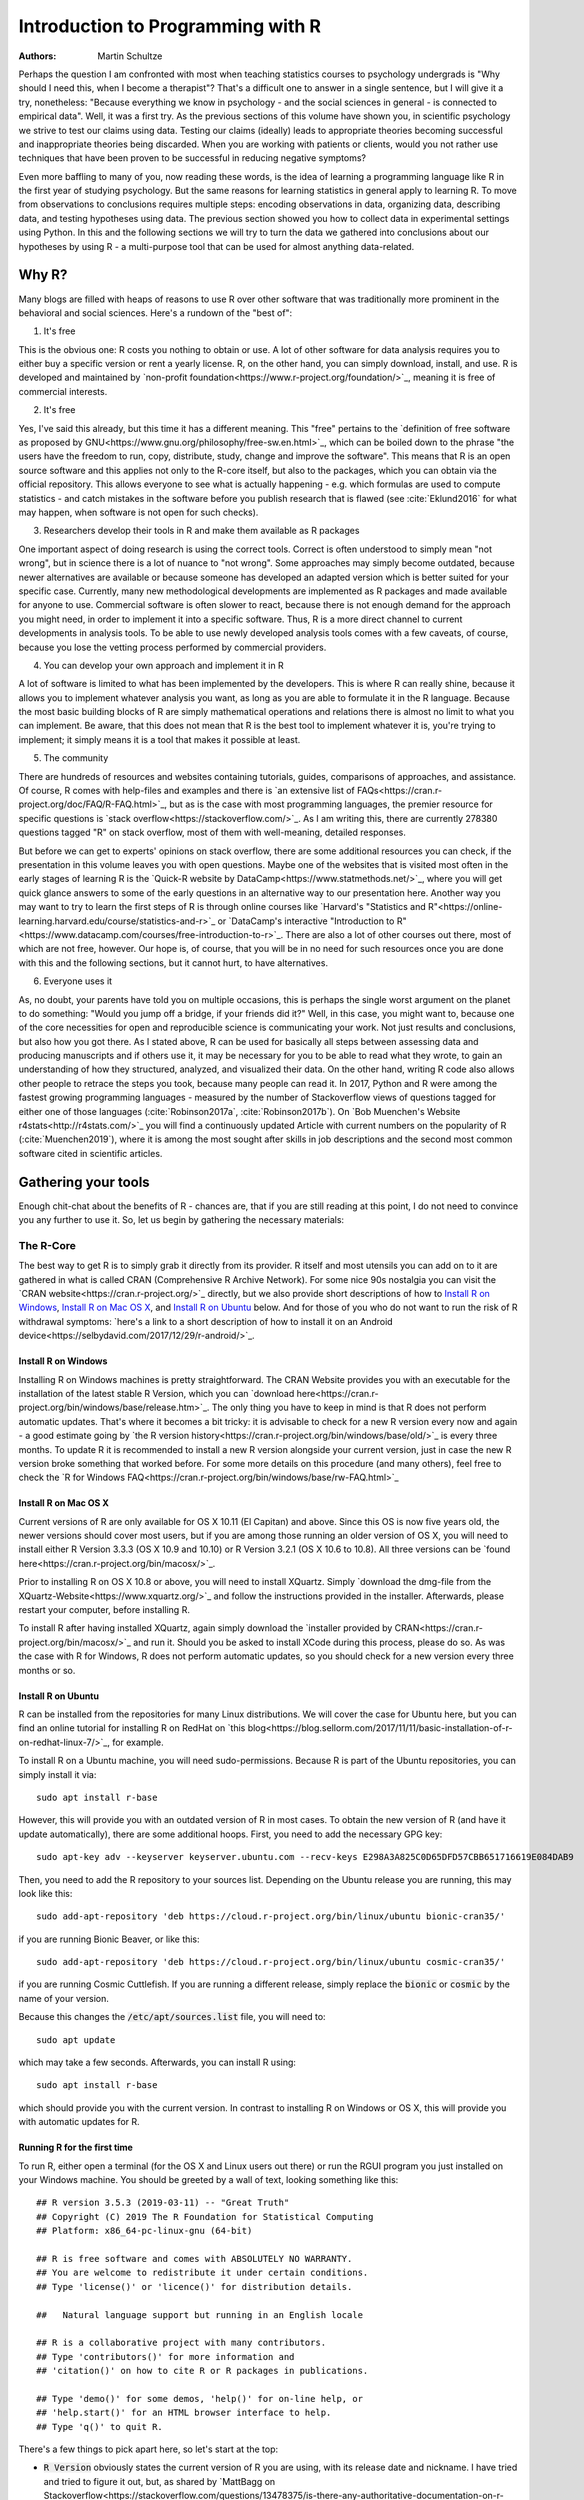 

Introduction to Programming with R
##################################

:Authors: Martin Schultze

Perhaps the question I am confronted with most when teaching statistics courses to psychology undergrads is "Why should I need this, when I become a therapist"? That's a difficult one to answer in a single sentence, but I will give it a try, nonetheless: "Because everything we know in psychology - and the social sciences in general - is connected to empirical data". Well, it was a first try. As the previous sections of this volume have shown you, in scientific psychology we strive to test our claims using data. Testing our claims (ideally) leads to appropriate theories becoming successful and inappropriate theories being discarded. When you are working with patients or clients, would you not rather use techniques that have been proven to be successful in reducing negative symptoms?

Even more baffling to many of you, now reading these words, is the idea of learning a programming language like R in the first year of studying psychology. But the same reasons for learning statistics in general apply to learning R. To move from observations to conclusions requires multiple steps: encoding observations in data, organizing data, describing data, and testing hypotheses using data. The previous section showed you how to collect data in experimental settings using Python. In this and the following sections we will try to turn the data we gathered into conclusions about our hypotheses by using R - a multi-purpose tool that can be used for almost anything data-related.


Why R?
******

Many blogs are filled with heaps of reasons to use R over other software that was traditionally more prominent in the behavioral and social sciences. Here's a rundown of the "best of":

1. It's free

This is the obvious one: R costs you nothing to obtain or use. A lot of other software for data analysis requires you to either buy a specific version or rent a yearly license. R, on the other hand, you can simply download, install, and use. R is developed and maintained by `non-profit foundation<https://www.r-project.org/foundation/>`_, meaning it is free of commercial interests.

2. It's free

Yes, I've said this already, but this time it has a different meaning. This "free" pertains to the `definition of free software as proposed by GNU<https://www.gnu.org/philosophy/free-sw.en.html>`_, which can be boiled down to the phrase "the users have the freedom to run, copy, distribute, study, change and improve the software". This means that R is an open source software and this applies not only to the R-core itself, but also to the packages, which you can obtain via the official repository. This allows everyone to see what is actually happening - e.g. which formulas are used to compute statistics - and catch mistakes in the software before you publish research that is flawed (see :cite:`Eklund2016` for what may happen, when software is not open for such checks).

3. Researchers develop their tools in R and make them available as R packages

One important aspect of doing research is using the correct tools. Correct is often understood to simply mean "not wrong", but in science there is a lot of nuance to "not wrong". Some approaches may simply become outdated, because newer alternatives are available or because someone has developed an adapted version which is better suited for your specific case. Currently, many new methodological developments are implemented as R packages and made available for anyone to use. Commercial software is often slower to react, because there is not enough demand for the approach you might need, in order to implement it into a specific software. Thus, R is a more direct channel to current developments in analysis tools. To be able to use newly developed analysis tools comes with a few caveats, of course, because you lose the vetting process performed by commercial providers.

4. You can develop your own approach and implement it in R

A lot of software is limited to what has been implemented by the developers. This is where R can really shine, because it allows you to implement whatever analysis you want, as long as you are able to formulate it in the R language. Because the most basic building blocks of R are simply mathematical operations and relations there is almost no limit to what you can implement. Be aware, that this does not mean that R is the best tool to implement whatever it is, you're trying to implement; it simply means it is a tool that makes it possible at least.

5. The community

There are hundreds of resources and websites containing tutorials, guides, comparisons of approaches, and assistance. Of course, R comes with help-files and examples and there is `an extensive list of FAQs<https://cran.r-project.org/doc/FAQ/R-FAQ.html>`_, but as is the case with most programming languages, the premier resource for specific questions is `stack overflow<https://stackoverflow.com/>`_. As I am writing this, there are currently 278380 questions tagged "R" on stack overflow, most of them with well-meaning, detailed responses.

But before we can get to experts' opinions on stack overflow, there are some additional resources you can check, if the presentation in this volume leaves you with open questions. Maybe one of the websites that is visited most often in the early stages of learning R is the `Quick-R website by DataCamp<https://www.statmethods.net/>`_, where you will get quick glance answers to some of the early questions in an alternative way to our presentation here. Another way you may want to try to learn the first steps of R is through online courses like `Harvard's "Statistics and R"<https://online-learning.harvard.edu/course/statistics-and-r>`_ or `DataCamp's interactive "Introduction to R"<https://www.datacamp.com/courses/free-introduction-to-r>`_. There are also a lot of other courses out there, most of which are not free, however. Our hope is, of course, that you will be in no need for such resources once you are done with this and the following sections, but it cannot hurt, to have alternatives.

6. Everyone uses it

As, no doubt, your parents have told you on multiple occasions, this is perhaps the single worst argument on the planet to do something: "Would you jump off a bridge, if your friends did it?" Well, in this case, you might want to, because one of the core necessities for open and reproducible science is communicating your work. Not just results and conclusions, but also how you got there. As I stated above, R can be used for basically all steps between assessing data and producing manuscripts and if others use it, it may be necessary for you to be able to read what they wrote, to gain an understanding of how they structured, analyzed, and visualized their data. On the other hand, writing R code also allows other people to retrace the steps you took, because many people can read it. In 2017, Python and R were among the fastest growing programming languages - measured by the number of Stackoverflow views of questions tagged for either one of those languages (:cite:`Robinson2017a`, :cite:`Robinson2017b`). On `Bob Muenchen's Website r4stats<http://r4stats.com/>`_ you will find a continuously updated Article with current numbers on the popularity of R (:cite:`Muenchen2019`), where it is among the most sought after skills in job descriptions and the second most common software cited in scientific articles.


Gathering your tools
********************

Enough chit-chat about the benefits of R - chances are, that if you are still reading at this point, I do not need to convince you any further to use it. So, let us begin by gathering the necessary materials:


The R-Core
==========

The best way to get R is to simply grab it directly from its provider. R itself and most utensils you can add on to it are gathered in what is called CRAN (Comprehensive R Archive Network). For some nice 90s nostalgia you can visit the `CRAN website<https://cran.r-project.org/>`_ directly, but we also provide short descriptions of how to `Install R on Windows`_, `Install R on Mac OS X`_, and `Install R on Ubuntu`_ below. And for those of you who do not want to run the risk of R withdrawal symptoms: `here's a link to a short description of how to install it on an Android device<https://selbydavid.com/2017/12/29/r-android/>`_.

Install R on Windows
--------------------

Installing R on Windows machines is pretty straightforward. The CRAN Website provides you with an executable for the installation of the latest stable R Version, which you can `download here<https://cran.r-project.org/bin/windows/base/release.htm>`_. The only thing you have to keep in mind is that R does not perform automatic updates. That's where it becomes a bit tricky: it is advisable to check for a new R version every now and again - a good estimate going by `the R version history<https://cran.r-project.org/bin/windows/base/old/>`_ is every three months. To update R it is recommended to install a new R version alongside your current version, just in case the new R version broke something that worked before. For some more details on this procedure (and many others), feel free to check the `R for Windows FAQ<https://cran.r-project.org/bin/windows/base/rw-FAQ.html>`_


Install R on Mac OS X
---------------------

Current versions of R are only available for OS X 10.11 (El Capitan) and above. Since this OS is now five years old, the newer versions should cover most users, but if you are among those running an older version of OS X, you will need to install either R Version 3.3.3 (OS X 10.9 and 10.10) or R Version 3.2.1 (OS X 10.6 to 10.8). All three versions can be `found here<https://cran.r-project.org/bin/macosx/>`_.

Prior to installing R on OS X 10.8 or above, you will need to install XQuartz. Simply `download the dmg-file from the XQuartz-Website<https://www.xquartz.org/>`_ and follow the instructions provided in the installer. Afterwards, please restart your computer, before installing R.

To install R after having installed XQuartz, again simply download the `installer provided by CRAN<https://cran.r-project.org/bin/macosx/>`_ and run it. Should you be asked to install XCode during this process, please do so. As was the case with R for Windows, R does not perform automatic updates, so you should check for a new version every three months or so.

Install R on Ubuntu
-------------------

R can be installed from the repositories for many Linux distributions. We will cover the case for Ubuntu here, but you can find an online tutorial for installing R on RedHat on `this blog<https://blog.sellorm.com/2017/11/11/basic-installation-of-r-on-redhat-linux-7/>`_, for example.

To install R on a Ubuntu machine, you will need sudo-permissions. Because R is part of the Ubuntu repositories, you can simply install it via::

  sudo apt install r-base

However, this will provide you with an outdated version of R in most cases. To obtain the new version of R (and have it update automatically), there are some additional hoops. First, you need to add the necessary GPG key::

  sudo apt-key adv --keyserver keyserver.ubuntu.com --recv-keys E298A3A825C0D65DFD57CBB651716619E084DAB9

Then, you need to add the R repository to your sources list. Depending on the Ubuntu release you are running, this may look like this::

  sudo add-apt-repository 'deb https://cloud.r-project.org/bin/linux/ubuntu bionic-cran35/'

if you are running Bionic Beaver, or like this::

  sudo add-apt-repository 'deb https://cloud.r-project.org/bin/linux/ubuntu cosmic-cran35/'

if you are running Cosmic Cuttlefish. If you are running a different release, simply replace the :code:`bionic` or :code:`cosmic` by the name of your version.

Because this changes the :code:`/etc/apt/sources.list` file, you will need to::

  sudo apt update

which may take a few seconds. Afterwards, you can install R using::

  sudo apt install r-base

which should provide you with the current version. In contrast to installing R on Windows or OS X, this will provide you with automatic updates for R.


Running R for the first time
----------------------------

To run R, either open a terminal (for the OS X and Linux users out there) or run the RGUI program you just installed on your Windows machine. You should be greeted by a wall of text, looking something like this::

  ## R version 3.5.3 (2019-03-11) -- "Great Truth"
  ## Copyright (C) 2019 The R Foundation for Statistical Computing
  ## Platform: x86_64-pc-linux-gnu (64-bit)

  ## R is free software and comes with ABSOLUTELY NO WARRANTY.
  ## You are welcome to redistribute it under certain conditions.
  ## Type 'license()' or 'licence()' for distribution details.

  ##   Natural language support but running in an English locale

  ## R is a collaborative project with many contributors.
  ## Type 'contributors()' for more information and
  ## 'citation()' on how to cite R or R packages in publications.

  ## Type 'demo()' for some demos, 'help()' for on-line help, or
  ## 'help.start()' for an HTML browser interface to help.
  ## Type 'q()' to quit R.


There's a few things to pick apart here, so let's start at the top:

- :code:`R Version` obviously states the current version of R you are using, with its release date and nickname. I have tried and tried to figure it out, but, as shared by `MattBagg on Stackoverflow<https://stackoverflow.com/questions/13478375/is-there-any-authoritative-documentation-on-r-release-nicknames>`_, there is apparently no system in the nicknames.
- :code:`free software`: we talked about this above - R is free and free, so you may do with it whatever pleases you. When redistributing it, however, you should keep the license in mind.
- :code:`ABSOLUTELY NO WARRANTY`: this is the big reason some companies are still hesitant to use R in high-stakes situations. If your results are wrong because there is an error somewhere in the R-package you are using to perform your analysis, there is no one you can (legally) blame, but yourself for not checking the code thoroughly enough. Now keep in mind, that this is very rare, because most researchers publishing R packages do not just throw any half-baked ideas on CRAN, because their reputations are also tied to their work. The idea is simply, if you want to be sure everything is correct, check for yourself.
- :code:`how to cite R or R packages in publications`: this is the last point I want to highlight. Many people pour years of their lives into making the procedures work that you can then use for free. Please reward their work by citing them correctly, if your are using it. As a matter of fact, let us make this the first R command we perform:



::

    citation()



::

    ## 
    ## To cite R in publications use:
    ## 
    ##   R Core Team (2019). R: A language and environment for
    ##   statistical computing. R Foundation for Statistical Computing,
    ##   Vienna, Austria. URL https://www.R-project.org/.
    ## 
    ## A BibTeX entry for LaTeX users is
    ## 
    ##   @Manual{,
    ##     title = {R: A Language and Environment for Statistical Computing},
    ##     author = {{R Core Team}},
    ##     organization = {R Foundation for Statistical Computing},
    ##     address = {Vienna, Austria},
    ##     year = {2019},
    ##     url = {https://www.R-project.org/},
    ##   }
    ## 
    ## We have invested a lot of time and effort in creating R, please
    ## cite it when using it for data analysis. See also
    ## 'citation("pkgname")' for citing R packages.



Using the :code:`citation()` function provides you with an overview and a BibTeX source for citing R. If your analysis was performed in R, please use this function to cite it correctly.

RStudio
=======

The official way to interface with R is either via command line (if you are using OS X or Linux) or using the R GUI (if you are using Windows). Both approaches are very limited in their depiction of information and some might even want to call them ugly. This is why there are multiple frontends you can use for R. For those of you, who are already proficient in Emacs, there is `ESS (Emacs Speaks Statistics)<http://ess.r-project.org/>`_, which allows you to interact not only with R, but with a lot of other statstical languages as well. For those who enjoy a more customizable interface, I would highly recommend `Atom<https://atom.io/>`_, which allows you to interface with Python and R in the same environment and comes with integrated git-functionality. `Here is a quick description of how to get both working in Atom<https://jstaf.github.io/2018/03/25/atom-ide.html>`_. However, the most widespread IDE for R is, by far, RStudio.

RStudio is a company based in Boston, MA, developing a variety of different products centered around R. Their initial product was the IDE RStudio, which provides a much nicer GUI for R, than the original. The benefit of RStudio over the other possibilities I talked about above is that it is specifically designed for R and all of its little quirks. Thus, it is not a multi-purpose programming tool, but is focused on giving you the easiest and most intuitive way to interact with R, making it a good tool for learning and using R. Beyond that it works identically across all platforms (Windows, OS X, and Linux), making it a good tool for teaching. It also integrates some extensions on R (like R-Markdown for reporting), which we will get into later in this volume.

To install RStudio, simply `visit its download page<https://www.rstudio.com/products/rstudio/download/#download>`_ and choose the appropriate version for your system. Be aware, that RStudio is simply a frontend and requires you to have installed R as described in the previous section. In contrast to R, RStudio comes with an integrated possibility of updating - this does not update R, however! So you will still need to check for a new version every three months or so, if you are working on a Windows or OS X machine.

Everything we will do in R in the following sections can be done without RStudio, using either just the command-line version of R or any other IDE. Using RStudio is simply a recommendation, to ease your way into using R.

When you start up RStudio, the first thing you should do is to open a new R script. You can do this with :kbd:`Ctrl+Shift+n` (or :kbd:`Cmd+Shift+n`, if you are using OS X) or via :menuselection:`File --> New File --> R Script`. After doing so, your RStudio window should look something like this:

.. figure:: figures/rstudio_splash.png

  RStudio just after opening a new R script.

There are four basic panes in this window. In the top left you have the R script you just opened. This is the spot, where you can generate your code. Writing the code does not do anything at first until it is executed. You can run the R code either by clicking the Run-button (in the top right of this pane) or by using :kbd:`Ctrl+Enter`. For example, typing in :code:`3 + 4` and executing it will send the command (3 + 4) to the console (the pane on the bottom left). Here you should then have:



::

    3+4



as a mirror of what you executed and



::

    ## [1] 7



as the result. The layout will be a bit different from what you see on this website: your commands should be preceded by a prompt :code:`>` and, by default, be in blue, while the result should be in black. Throughout the sections of this volume dealing with R, results will always be preceded by the double hash: :code:`##`.

These two panes are what you would find in almost any frontend you could use to interact with R. Where RStudio starts to shine is the remaining two. In the top-right you see a pane labeled "Environment". The other two tabs of this pane are rarely of relevance, so just concentrate on the Environment for now. This pane shows you everything that is currently active in R. We will get into this in a second, but believe me: this makes the first steps in R much easier, because you always have a quick overview of all data you are currently working with. To bottom-right pane has five tabs - all of which are relevant. "Files" gives you the possibility to navigate and open files in R. "Plots" is pretty much self explanatory and we will be generating some nice plots soon. The next tab (the one opened by default) is called "Packages" and gives you an overview of all the extensions for R that are currently installed. You can install new ones and load the ones you have installed from here, but we will be looking at more reproducible way of handling packages in a bit. Perhaps the single most important tab here is the one labeled "Help". Whenever you want to know how a function works, what it does, or how to interpret its output, the help will be opened here.

We have only just started to scrape the surface of what RStudio is and what it can do. If you want some more information on it, the documentation provided by RStudio is great. There are tons of `webinars for specific topics<https://resources.rstudio.com/webinars>`_, there is a `quick overview of how to learn to use RStudio online<https://www.rstudio.com/online-learning/>`_, and best of all, there are `a lot cheat-sheets for RStudio and the packages developed by the RStudio team<https://www.rstudio.com/resources/cheatsheets/>`_. From here on, we will not be focusing on RStudio, but more on the core functionality of R. Feel free to do everything we do in the upcoming sections in RStudio, however.


Some first, wobbly steps
************************

Let's start out with some basics of R code. Because the goal of using R is to write code that leads to reproducible data analysis and results, there are some things you need to know about the general use of R, which we will combine with some hands-on code writing. So, if you have not opened R yet, it is probably time to do so now.

Commenting and basic functionality
==================================

Use comments for everything. I can not stress this enough. Comments are your way of communicating to others and - most often the more important case - to your future self, what you are doing why. This goes beyond simple small comments and extends to structuring your code. RStudio does a good job of encouraging this, by allowing you to collapse entire sections of your code, if you are currently not interested in looking at it. For the most basic structure, I would recommend using the simple comment character :code:`#` for small comments and notes. For section titles I recommend beginning the title with :code:`####` and ending it with :code:`----`. RStudio will automatically recognize this as the section header, but even if you are using something else, this will help you keep your code organized and readable. Let's see how this works with some simple calculations in R:



::

    #### Simple calculations ----
    
    3 + 4   # Addition
    3 - 4   # Subtraction
    3 * 4   # Multiplication
    3 / 4   # Division
    3 ^ 4   # Powers



Here the section is titled "Simple calculations" and each type of calculation is described in a short comment. Now, this may be overkill, but you get the point.

As you can see, I have always left a space between the numbers and the operations. R does not care about empty space. You can even use indentation to help you organize your code without changing the functionality of your code. Beyond this, you do not need to end lines with any specific character - a simple line break ends a line. It is generally recommended to write R as you would write normal sentences, using appropriate spaces to enhance the readability of your code. If you want a detailed style guide for R code, there are `general recommendations published by Google<https://google.github.io/styleguide/Rguide.xml>`_

Now, as we have seen before, executing the basic calculations in your code will result in you receiving a copy of the code you executed, as well as a numeric result in your console. Let's take the division example:



::

    3 / 4   # Division



::

    ## [1] 0.75



Of course, numeric results are just one kind of result you can obtain from R. As you have seen above, we are often also interested in logical returns. In R, these work something like this:



::

    #### Logical relations ----
    
    3 == 4   # Equal?
    3 != 4   # Unequal?
    3 > 4    # Greater than?
    3 < 4    # Smaller than?
    3 >= 4   # Greater or equal?
    3 <= 4   # Smaller or equal?



The first one, as you should expect, returns



::

    3 == 4   # Equal?



::

    ## [1] FALSE



and the second one returns



::

    3 != 4   # Unequal?



::

    ## [1] TRUE



Internally, :code:`TRUE` is coded as a 1, while :code:`FALSE` is coded as a 0. Besides making sense, this also results in a lot of nice properties, we will be making use of soon.


Functions and arguments
=======================

What we have looked at so far as simple calculations and equality/inequality checks. These are somewhat special, because the deviate from the "normal way" of doing things in R. Normally, you use functions in R. Using the basic addition shown above, you would write:



::

    3 + 4 + 1 + 2



::

    ## [1] 10



but the way more akin to how R works in all other instances is by using the :code:`sum` function.



::

    sum(3, 4, 1, 2)



::

    ## [1] 10



Now, from this simple example you can already derive the basics of how functions work in R. The general structure is always

.. code::

  function(argument1, argument2, argument3, ...)

As you can see, the name of a function is written first and all the arguments the function requires are passed to it in parentheses, separated by commas. The :code:`sum` function is special in a way, because it can basically take an infinite number of arguments. Let's look at a more prototypical function:



::

    log(100)



::

    ## [1] 4.60517



As you can see, this returns the natural logarithm of 100. However, what if I want a logarithm with a different base? Because we are using 100 as the example, the simplest logarithm would be of base 10:



::

    log(100, 10)



::

    ## [1] 2



Let us untangle how this works: remember your school math: :math:`\log_{\text{base}} \text{argument} = \text{answer}`. So, the :code:`log` function takes the argument as its first argument and the base as its second argument. Now, because most people simply can not remember the correct order of all arguments for all functions, there is a second way of using functions:



::

    log(x = 100, base = 10)



::

    ## [1] 2



In this approach, you need to name the arguments, but are now free to provide them in any order you wish:



::

    log(base = 10, x = 100)



::

    ## [1] 2



How can you ever know the names and order of a function? There are a few different possibilities, the quickest one is probably:



::

    args(log)



::

    ## function (x, base = exp(1)) 
    ## NULL



So what does this mean? The function :code:`log` has two possible arguments: :code:`x` and :code:`base`. However, what :code:`base = exp(1)` tells you, is that there is a default in place for the :code:`base`-argument. So, if you do not provide a value for this argument, the default is used. In this case :math:`e` is defined for the exponential function :code:`exp`, but not separately. So if you use the :code:`log`-function, :code:`exp(1)` is evaluated and passed to :code:`log` as an argument. This already shows you that functions can be nested in R: the :code:`exp`-function needs to be evaluated to provide an argument for :code:`log`, so it must be evaluated first. This leads to the same simple principle you find in equations, which can make complicated R code frustrating to read: nested functions are evaluated from the inside out. There are several ways to avoid this, which we will get to in bit.


Getting and using help
======================

While we used :code:`args` to get a quick overview of the arguments for the logarithm in R in the previous section, R actually comes with a very good integrated help system. For any function you know the name of, you can simply use the :code:`help` function. In most cases, this is opened in a new window or pane, which means you can have the help opened at all times. I would encourage you not to be shy about your usage of :code:`help`. It is a much better, efficient way of learning R than typing and retyping arguments over and over. If you are using RStudio, Atom, or something similar, there is also often some form of auto-completion to help you with functions and their arguments. If it is too much effort for you to type :code:`help(function)`, you can also use :code:`?function` to achieve the same result.

So, let's look at the help for the logarithm:



::

    help(log)



opens up the help file for the :code:`log` function. You can scroll through this help, but here is a short rundown of how basic layout of any R help file:

*Description*: Usually a very short overview of what the function does.

*Usage*: The basic structure of the function. This contains all of the arguments you can use. In some cases, like the one you are currently looking at, this may contain multiple functions that are documented together, because they work in the same way.  As we discussed above, if an argument is followed by :code:`= something`, it has a fixed default. If you do not provide a value for that argument, the default is used. Conversely, this also means that any argument not followed by the equals-sign does not have a default an *must* be provided.

*Arguments*: This shows you a list of all the arguments the function accepts with a brief description of what they do and which format they must adhere to.

*Details*: Additional information you may want. For functions that perform complex analysis, this may contain a detailed description of the procedure with appropriate citations.

*Values*: A list of all the output a function produces. In R results of functions are often much bigger than what is printed, when you use them. The values listed here are all the values that are returned, even though you may not see or interact with them on a regular basis.

*See Also*: If you did not find what you were looking for, maybe these similar functions can help you.

*Examples*: Maybe the most important section. All documentation in R must ship with minimal working examples. Often the list of arguments can be overwhelming, so you may want to scroll to the bottom to look at the examples in order to see the functions in action. What you can do is copy examples and paste them into your R script to execute them. Basically, this is the same as asking the judges to hear the word in sentence when you were contestant in a spelling bee.


Apropos
-------

:code:`apropos` is function you can use instead of :code:`help`. Using :code:`help` requires you to know the exact, specific name of the function you need help with. Most of the time that is not the situation you need help in. Often the actual name of a function eludes you, which is where :code:`apropos` (or its short version :code:`??`) comes into play.



::

    apropos(logarithm)



should open a list of some possible functions you could have meant. From here, you can navigate the help files of these functions.

Messages, warnings, and errors
==============================

There is no way around it: mistakes happen. When using R, especially in the learning phases, you will produce code that is incorrect, produces errors, or does not do what you expected it to. It is important to know, that this is nothing to be afraid of. One of the advantages of R is that it is made for people who are not professional programmers, so it is rather forgiving in how mistakes can be handled. Because you can execute R code a line at a time, you can avoid the anxious time spent waiting for your code to compile before punishing you with error messages. Instead, you get an immediate feedback on what you did wrong - always think of this, when you are struggling through countless R errors.

On a fundamental level, R has three ways (in addition to just producing correct output) to communicate with you: messages, warnings, and errors.

Messages are simply a sign of a chatty programmer. Often times they provide information about the options with which you invoked a function or tell you about a package being in a beta-State. The startup we looked at in the section `Running R for the first time`_, was such a message: it gives you additional information. You can produce messages yourself:



::

    message('I am peckish.')



::

    ## I am peckish.



This makes sense, if you are running long scripts or writing your own functions and want to produce some output to give you a progress update, for example.

The second tier are warnings:



::

    warning('I am hungry.')



::

    ## Warning: I am hungry.



Warnings indicate that something probably did not go as planned. This means that the function you called still produced output, but you should check to see, whether it is really what you wanted. You can produce a warning for the logarithm-example by



::

    log(-1)



::

    ## Warning in log(-1): NaNs produced



::

    ## [1] NaN



This still produces output (:code:`NaN`, meaning 'Not a Number'), but tells you that something went awry in a warning message. If you produce a lot of warnings (more than 10, by default) R will simply say something like :code:`There were 11 warnings (use warnings() to see them)`. Then, executing :code:`warnings()` will give you a detailed output about the warnings you produced. If you really produce a lot of warnings (more than 50, by default) R will stop counting them and only return the first 50 when you invoke :code:`warnings()`.

The third tier are errors. Errors mean, that the function you called was aborted and that no output was produced. A typical error is providing the wrong arguments to functions:



::

    log(argument = 10)



::

    ## Error in eval(expr, envir, enclos): argument "x" is missing, with no default



Just like messages and warnings, you can also produce them yourself



::

    stop('I am starving.')



::

    ## Error in eval(expr, envir, enclos): I am starving.



Note that errors are produced using the :code:`stop` function, not with a function called :code:`error`. This underlines that the code is stopped at that point. If you are writing a function this means that the execution of the function is aborted at that point and that the error-message you provided is returned. In long scripts this does not mean, that the next line will not be executed, however! Because the next line is a new command, R will simply continue on without having produced the previous results, which can often result in very long chains of errors.

The text produced by warnings and errors is written to be useful in all cases, in which they can occur, so it often does not seem all that helpful. However, once you develop a better understanding of the inner workings of R, you will start noticing that they actually tell you exactly what the problem is.



Objects and the Environment
===========================

Now we are really getting into the bread and butter of R. What we saw above - typing in a function and getting a result printed out - is less frequently of interest in R than storing results of a function and using them again in some other fashion. It is also where R gains a leg-up on many of its competitors in the market of data analysis software. Storing results from one type of analysis and then using these as the data for a different type of analysis gives you the flexibility of doing whatever you want with R. Its implementation is also extremely intuitive, so let us take a look:



::

    my_num <- sum(3, 4, 1, 2)



As you can see, you did not get a result. The result of the :code:`sum` is simply stored in the object called :code:`my_num`. The arrow :code:`<-` assigns the result of the right side to whatever object is on the left side. This also works in reverse:



::

    sum(3, 4, 1, 2) -> my_num



but the first version is much more common, because it allows you to see the objects you have created faster. One important thing that just happened, that I want to draw your attention to, is that there was no warning whatsoever. In R objects are simply overwritten if you assign new content to them, so it is best to be very aware of the names for objects that you have already used. This makes it doubly important to use distinctive names for your objects (the other reason being that you want to know what is happening). The `Google Styleguide for R<https://google.github.io/styleguide/Rguide.xml>`_ that I mentioned above also contains some guidelines on how you should name your objects. These are only guidelines, however, and objects can have any name that does not start in a number.

Now that results are in an object, how do we get access to them? The easiest way is to simply write the name of the object:



::

    my_num



::

    ## [1] 10



which is shorthand for writing :code:`print(my_num)` or :code:`(my_num)`. But the goal of assigning values and results to objects is to be able to pass them on to other functions. So, in this simple example:



::

    sqrt(my_num)



::

    ## [1] 3.162278



passes our object to a function. This is essentially the same as:



::

    sqrt(sum(3, 4, 1, 2))



::

    ## [1] 3.162278



which evaluates the :code:`sum` and then passes its results to :code:`sqrt`. As you have probably guessed, there is no end to the possibilities of nesting functions or creating objects. So



::

    my_root <- sqrt(my_num)



uses the object :code:`my_num` as an argument in the square-root function and then stores the result in a new object called :code:`my_root`.

If you are using RStudio you have probably realized that both objects have appeared in the Environment tab of top-right pane. RStudio give you continuous information on what you are currently working with. Any object in the global environment (the one you are currently working in) can be accessed, used, and overwritten. The traditional R way of looking at your environment is



::

    ls()



::

    ## [1] "my_num"  "my_root"



which lists all objects and functions that you have created. If your workspace has gotten out of hand, you can also list only some objects with



::

    ls(pattern = 'num')



::

    ## [1] "my_num"



This shows you all objects which contain :code:`num` in their name. Removing objects from your workspace is also quite simple:



::

    rm(my_num)
    ls()



::

    ## [1] "my_root"



Again, notice that you do not get a warning - the object simply disappears - so you might want to be rather careful with using :code:`rm`. If you want everything in your workspace to disappear and start over with a blank slate, you can combine :code:`rm` and :code:`ls`:



::

    rm(list = ls())



where you simply provide the entire environment (as produced by :code:`ls`) as an argument to :code:`rm`.


Handling data
*************

As you saw in the previous section, objects are where results and numbers are stored. Data you assess is no different, it is only bigger. As discussed in Chapter XX, variables are the basis of assessing behavior and multiple variables are combined into datasets.

R is extremely rarely used to manually input any data. Most of the time it is either imported from a program you used to assess your experimental data (e.g. from Psychopy), downloaded from a provider you used for assessing data online (from Limesurvey, Unipark, or something similar) or transferred from a different source of data storage (e.g. from an Excel-Sheet). Nevertheless, knowing how data can be created in R can be an incredible help to understanding how data is structured, when it comes from somewhere else.


Vectors
=======

So let us build a minimal example: say you observed reaction times of five participants in a `Stroop test<http://www.yorku.ca/pclassic/Stroop/>`_ (:cite:`Stroop1935`), one of the classics of experimental psychology. The basic idea is best conveyed in a picture:

.. figure:: https://upload.wikimedia.org/wikipedia/commons/f/fe/Stroop_effect_memory_test.png
    The basic idea of a stroop test (Fitness queen04, `CC BY-SA 3.0< https://creativecommons.org/licenses/by-sa/3.0>`_).

The Stroop effect is the difference between the time it takes you to correctly name the color a word is printed in, when the word and text color match versus when the do not (see :cite:`MacLeod1991` for an overview over the first 50 years of its existence). If you want to see how it works, you can check your performance in an online version on `Open Cognition Lab<http://opencoglab.org/stroop/>`_, for example.

Now, let's say you measured six reaction times manually, by administering a minimal version of the Stroop to a friend. The times could be (in milliseconds) 597, 1146, 497, 938, 1080, and 1304. To input data as one vector in R, you can use



::

    react <- c(597, 1146, 497, 938, 1080, 1304)



Calling the :code:`help` function on :code:`c` (as discussed in `Getting and using help`_) reveals that it is a basic function to combine all arguments (in this case six reaction times) into a single object. This object is a vector: a one-dimensional array of information, which is of the same type. You can find out what type of vector you just stored your information in in multiple ways. We can use



::

    class(react)



::

    ## [1] "numeric"



to start, because that provides us with the most basic information about the object :code:`react`: it is a numeric vector. Using



::

    str(react)



::

    ##  num [1:6] 597 1146 497 938 1080 ...



we obtain a bit more detailed information about the *structure* of the object: it is numeric (:code:`num`), it contains the elements one through six (:code:`[1:6]`), and we see a preview of this object, namely its first five elements.

There are three general types of vectors in R:

+--------------------+--------------------+----------------------------------------+
| Type               | Shorthand          | Content                                |
+====================+====================+========================================+
| :code:`logical`    | :code:`logi`       | :code:`TRUE` or :code:`FALSE`          |
+--------------------+--------------------+----------------------------------------+
| :code:`numeric`    | :code:`num`        | Any type of number                     |
+--------------------+--------------------+----------------------------------------+
| :code:`character`  | :code:`chr`        | Any combination of letters and numbers |
+--------------------+--------------------+----------------------------------------+

Continuing with the Stroop example, the color of the text that was presented is relevant information. We could encode this in a character vector:



::

    color <- c('green', 'purple', 'blue', 'purple', 'red', 'green')



We can check whether this is a :code:`character` vector with



::

    is.character(color)



::

    ## [1] TRUE



In general, the :code:`is.` prefix can be combined with all types of data storage in R, to check whether it is of that type. The same goes for :code:`as.` which can be used for a simple attempt to convert data from one type to another. For the vector-types we have seen, you could use



::

    as.numeric(color)



::

    ## Warning: NAs introduced by coercion



::

    ## [1] NA NA NA NA NA NA



As you can see, this produces a warning (see `Messages, warnings, and errors`_) and the resulting vector contains only :code:`NA`. This is R's way of encoding the absence of information and is short for *not available*. This occurs, because R has no idea how to transform the word :code:`'green'` into a number. Using the basics of measurement theory that were discussed in Chapter XX, we know that what R is missing is some form of adequate relation. We will discuss how this is done in `Factors`_, but for now, let us continue with vectors.

Next to the color, the actual text we are presented with in the Stroop test is also quite important. So, we can generate another character vector:



::

    text <- c('green', 'purple', 'blue', 'green', 'blue', 'red')



Now, the core effect found by :cite:`Stroop1935` is that the reaction is slower, when the color and the text are incongruent. We can use the logical relations shown in `Commenting and basic functionality`_ to generate a logical vector:



::

    cong <- color == text



In `Commenting and basic functionality`_ we saw how comparisons work, when we compare two elements. And incredible positive about R is that most things (e.g. functions and mathematical operations) also work when applied to entire vectors or matrices of data. What happened in this instance, is that the elements in :code:`color` and the elements in :code:`text` were compared one-by-one: is the first element in :code:`color` the same as the first element in :code:`text`? Is the second element in :code:`color` the same as the second element in :code:`text`? And so on... This results in a logical vector of the same length as the two original vectors, because they were compared element-wise:



::

    cong



::

    ## [1]  TRUE  TRUE  TRUE FALSE FALSE FALSE



As you can see, this is a logical vector:



::

    is.logical(cong)



::

    ## [1] TRUE



Factors
=======

R's way of storing variables with a nominal or ordinal scale is a type of special vector called a :code:`factor`. These factors have the special property of being numeric while also storing information about what each numeric value means. Take the color variable from our example: we can convert the character vector containing the colors of the presented to a factor by using



::

    color_fac <- as.factor(color)



and to obtain some overview of what this now looks like:



::

    str(color_fac)



::

    ##  Factor w/ 4 levels "blue","green",..: 2 3 1 3 4 2



As you can see, this factor contains numeric values (:code:`2 3 1 3 4 2`), but also encodes what each of these numbers mean, by assigning levels. To see all levels of a factor, you can use



::

    levels(color_fac)



::

    ## [1] "blue"   "green"  "purple" "red"



As you can probably guess, the numeric values are assigned by the way these levels are ordered. Because the original we converted to a factor was a character vector, these levels are ordered alphabetically. Specifically, all unique values of the vector:



::

    unique(color)



::

    ## [1] "green"  "purple" "blue"   "red"



are ordered and then used as the levels of the factor. Printing the contents of the factor returns the levels, which are associated with each value, not the number that is stored:



::

    color_fac



::

    ## [1] green  purple blue   purple red    green 
    ## Levels: blue green purple red



which is much more useful, because we will rarely have code-book lying next to our screen where we can look up what each number means. Additionally printing a factor returns the *possible* values, meaning all levels of the factor. Be aware that this makes it possible to have levels of factors, which are not realized in the data.

The dual storage of information makes it, so that factors can easily be converted to :code:`numeric` or :code:`character`:



::

    as.numeric(color_fac)



::

    ## [1] 2 3 1 3 4 2



::

    as.character(color_fac)



::

    ## [1] "green"  "purple" "blue"   "purple" "red"    "green"



whichever is more relevant at the moment. However, even though there are numbers associated with each level, the values order of the values is arbitrary, meaning normal factors encode nominal scales. You can even change which level comes first, i.e. which level is the reference level, by using:



::

    color_fac <- relevel(color_fac, 'green')



This command overwrites the original object :code:`color_fac` with a new version, where :code:`'green'` is the first level. All other levels are simply moved back:



::

    levels(color_fac)



::

    ## [1] "green"  "blue"   "purple" "red"



If your original is a character vector, the strings are simply used as the levels. If your original vector is numeric, this does not really help you. Take the numeric version of our colors:



::

    color_num <- c(2, 3, 1, 3, 4, 2)



and convert it to a factor:



::

    color_fac2 <- as.factor(color_num)
    levels(color_fac2)



::

    ## [1] "1" "2" "3" "4"



the resulting levels are not really helpful. In this case, you can provide new levels to the object.



::

    levels(color_fac2) <- c('blue', 'green', 'purple', 'red')
    color_fac2



::

    ## [1] green  purple blue   purple red    green 
    ## Levels: blue green purple red



Let's take a quick look at how this works: there are four levels (1, 2, 3, 4) from the conversion of the numeric vector. These four levels can be provided with new labels (blue, green, purple, red). Thus, it is important that there are actually four levels, which we assign to levels attribute. We don't need to assign the values for each observation of the variable, but only the unique levels.

Now, as I've noted, normal factors encode nominal scales. You can also encode ordinal variables with the :code:`ordered` type. Say we ordered the colors by their wavelengths: purple (with the shortest wavelength), blue, green, red.



::

    color_ord <- as.ordered(color)
    color_ord



::

    ## [1] green  purple blue   purple red    green 
    ## Levels: blue < green < purple < red



Well that's not what we wanted. I will leave it up to you to find out how the correct order of colors can be achieved in this case! At this point, all you need, is to be aware that unordered (i.e. nominal) and ordered (i.e. ordinal) variables can both be used in R. As a matter of fact, this is one of the many cases in R, where one is simply a special version of the other:



::

    is.factor(color_ord)



::

    ## [1] TRUE



::

    is.ordered(color_fac)



::

    ## [1] FALSE



meaning that :code:`ordered` is a special case of :code:`factor`.


Combining data
==============

As a result of the section on `Vectors`_, we have four different objects in our environment, which all relate to the same thing. Naturally, the best idea would be to combine them somehow. As with vectors, there are multiple types of storing data sets in R, but their relationships are a bit more complicated. Let's get a general overview:

+--------------------+-------------------------------------------------------+
| Type               | Content                                               |
+====================+=======================================================+
| :code:`matrix`     | Vectors of the same length and type (two dimensional) |
+--------------------+-------------------------------------------------------+
| :code:`array`      | Vectors of the same length and type (n-dimensional)   |
+--------------------+-------------------------------------------------------+
| :code:`data.frame` | Vectors of the same length                            |
+--------------------+-------------------------------------------------------+
| :code:`list`       | Any objects                                           |
+--------------------+-------------------------------------------------------+

As you can see, the types are more specialized the further to they are to the top of the table. More specialized types restrict your possibilities of combining arbitrary information, but make storing and handling data more efficient in terms of computational power. Especially when handling abstrusely large data (such as raw fMRI or genetical data), I would highly recommend using matrices. Matrices are especially useful, because you can simply apply matrix-algebra to them, making computation and data analysis much easier.

As you can probably tell from the table, a :code:`matrix` is a special case of an :code:`array` - the two dimensional one. Less obvious is the fact that :code:`data.frame`s are special cases of :code:`list`s, i.e. the one where all content is of exactly the same length.

Let's begin by constructing a matrix. For this, we need to ensure that the objects we intend to combine are of the same type and of the same length:



::

    class(color)



::

    ## [1] "character"



::

    class(text)



::

    ## [1] "character"



::

    length(color)



::

    ## [1] 6



::

    length(text)



::

    ## [1] 6



or, more simply:



::

    class(color) == class(text)



::

    ## [1] TRUE



::

    length(color) == length(text)



::

    ## [1] TRUE



If we want to combine these two to a matrix, there are multiple ways, but the two main approaches are, by either using the :code:`matrix` function or by using :code:`cbind`. We will use the second approach here, but I encourage you to take a look at :code:`help(matrix)` and try this approach to reconstruct what is happening here.

The function :code:`cbind` refers to *binding* vectors together as mulitple *columns*. Traditionally, data frames are organized in such a fashion, that columns represent different variables, while rows represent different observations (e.g. people). If you wanted to combine data from different people that were observed on the same number of variables (e.g. the six reaction times of two different people) you would use :code:`rbind`, for *binding* multiple *rows*. In our case, we can combine :code:`text` and :code:`color` to a matrix:



::

    mat <- cbind(color, text)



The resulting object is a matrix:



::

    class(mat)



::

    ## [1] "matrix"



but - because matrices are special cases of arrays - it is also an array!



::

    is.array(mat)



::

    ## [1] TRUE



What matrices are not, is special cases of :code:`data.frame`s or :code:`list`s:



::

    is.data.frame(mat)



::

    ## [1] FALSE



::

    is.list(mat)



::

    ## [1] FALSE



Combining :code:`color` and :code:`text` worked, because both are of the same type (:code:`character`). However, the data we have is also numeric (the reaction times) and logical (the indicator of congruence). If you combine all of them using the :code:`cbind` command, the following will happen:



::

    mat <- cbind(color, text, cong, react)
    mat



::

    ##      color    text     cong    react 
    ## [1,] "green"  "green"  "TRUE"  "597" 
    ## [2,] "purple" "purple" "TRUE"  "1146"
    ## [3,] "blue"   "blue"   "TRUE"  "497" 
    ## [4,] "purple" "green"  "FALSE" "938" 
    ## [5,] "red"    "blue"   "FALSE" "1080"
    ## [6,] "green"  "red"    "FALSE" "1304"



All vectors were combined, but they were all converted to the most general type of vector of the three: :code:`character`. This is bad, because you loose the numeric information in the variable :code:`react` and can not use it for calculations and thus statistical analysis.

This is why, in most cases you will encounter with behavioral data, :code:`data.frame`s are the type of storage needed. You can combine the four vectors like this:



::

    dat <- data.frame(color, text, cong, react)



This results in a :code:`data.frame` with six rows and four columns:



::

    str(dat)



::

    ## 'data.frame':	6 obs. of  4 variables:
    ##  $ color: Factor w/ 4 levels "blue","green",..: 2 3 1 3 4 2
    ##  $ text : Factor w/ 4 levels "blue","green",..: 2 3 1 2 1 4
    ##  $ cong : logi  TRUE TRUE TRUE FALSE FALSE FALSE
    ##  $ react: num  597 1146 497 938 1080 ...



::

    dat



::

    ##    color   text  cong react
    ## 1  green  green  TRUE   597
    ## 2 purple purple  TRUE  1146
    ## 3   blue   blue  TRUE   497
    ## 4 purple  green FALSE   938
    ## 5    red   blue FALSE  1080
    ## 6  green    red FALSE  1304



As you can see, R automatically converts character vectors to factors! This is because that is what is most often desired. As with (almost) all behavior of R, you can adjust this. As we saw in `Functions and arguments`_, this is only a matter of identifying the correct argument and changing its value. You can check :code:`help(data.frame)` and will see that the argument we are looking for is aptly named :code:`stringsAsFactors`. So:



::

    dat2 <- data.frame(color, text, cong, react, stringsAsFactors = FALSE)



will provide us with a :code:`data.frame` in which the character vectors remain as such. We can check:



::

    str(dat2)



::

    ## 'data.frame':	6 obs. of  4 variables:
    ##  $ color: chr  "green" "purple" "blue" "purple" ...
    ##  $ text : chr  "green" "purple" "blue" "green" ...
    ##  $ cong : logi  TRUE TRUE TRUE FALSE FALSE FALSE
    ##  $ react: num  597 1146 497 938 1080 ...



The final way of storing data is simultaneously the least efficient and most regularly used form: :code:`lists`. The latter is the case because most functions return lists as results. For very large data sets I would advise against using list, because they tend to slow everything down quite drastically. In general, if it is at all possible to simplify your data into a data type that is above it in the table I presented at the beginning of this section, you should probably do it.

Nevertheless, lists are useful, because you can combine all types of information and data. A simple case is a list of different vectors:



::

    lst <- list(color, text, cong, react)
    str(lst)



::

    ## List of 4
    ##  $ : chr [1:6] "green" "purple" "blue" "purple" ...
    ##  $ : chr [1:6] "green" "purple" "blue" "green" ...
    ##  $ : logi [1:6] TRUE TRUE TRUE FALSE FALSE FALSE
    ##  $ : num [1:6] 597 1146 497 938 1080 ...



The structure of this looks eerily similar to that of the :code:`data.frame` we looked at before. That is because, as mentioned, :code:`data.frame`s are simply special lists. The difference is that you can store anything in your list, even other lists!



::

    meta_list <- list('Person 1', lst, dat)
    str(meta_list)



::

    ## List of 3
    ##  $ : chr "Person 1"
    ##  $ :List of 4
    ##   ..$ : chr [1:6] "green" "purple" "blue" "purple" ...
    ##   ..$ : chr [1:6] "green" "purple" "blue" "green" ...
    ##   ..$ : logi [1:6] TRUE TRUE TRUE FALSE FALSE FALSE
    ##   ..$ : num [1:6] 597 1146 497 938 1080 ...
    ##  $ :'data.frame':	6 obs. of  4 variables:
    ##   ..$ color: Factor w/ 4 levels "blue","green",..: 2 3 1 3 4 2
    ##   ..$ text : Factor w/ 4 levels "blue","green",..: 2 3 1 2 1 4
    ##   ..$ cong : logi [1:6] TRUE TRUE TRUE FALSE FALSE FALSE
    ##   ..$ react: num [1:6] 597 1146 497 938 1080 ...



References
**********

.. bibliography::

  references.bib
